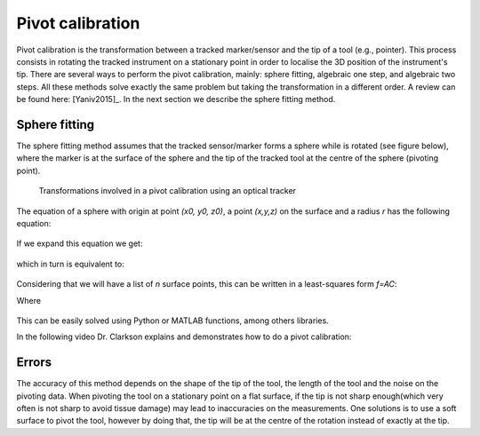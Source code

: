 .. _Pivot:

Pivot calibration
=================

Pivot calibration is the transformation between a tracked marker/sensor and the tip of a tool (e.g., pointer). 
This process consists in rotating the tracked instrument on a stationary point in order to localise the 3D position of the instrument's tip.
There are several ways to perform the pivot calibration, mainly: sphere fitting, algebraic one step, and algebraic two steps. 
All these methods solve exactly the same problem but taking the transformation in a different order. 
A review can be found here: [Yaniv2015]_.
In the next section we describe the sphere fitting method.


Sphere fitting
--------------

The sphere fitting method assumes that the tracked sensor/marker forms a sphere while is rotated (see figure below), where the marker is at the surface of the sphere and the tip of the tracked tool at the centre of the sphere (pivoting point).

.. figure:: pivot_calibration.png
  :alt: Transformations involved in a pivot calibration using an optical tracker
  :width: 600
  
  Transformations involved in a pivot calibration using an optical tracker

The equation of a sphere with origin at point *(x0, y0, z0)*, a point *(x,y,z)* on the surface and a radius *r* has the following equation:

.. figure:: pivot_eq1.png
  :height: 50

If we expand this equation we get:

.. figure:: pivot_eq2.png
  :height: 50
  
which in turn is equivalent to:

.. figure:: pivot_eq3.png
  :height: 50
  
Considering that we will have a list of *n* surface points, this can be written in a least-squares form *f=AC*:

Where 

.. figure:: pivot_eq4.png
	

This can be easily solved using Python or MATLAB functions, among others libraries.

In the following video Dr. Clarkson explains and demonstrates how to do a pivot calibration:

.. raw:: html

    <iframe width="560" height="315" src="https://www.youtube.com/embed/wIEbG6ya63I" frameborder="0" allow="accelerometer; autoplay; encrypted-media; gyroscope; picture-in-picture" allowfullscreen></iframe>


Errors
------
The accuracy of this method depends on the shape of the tip of the tool, the length of the tool and the noise on the pivoting data.
When pivoting the tool on a stationary point on a flat surface, if the tip is not sharp enough(which very often is not sharp to avoid tissue damage) may lead to inaccuracies on the measurements.
One solutions is to use a soft surface to pivot the tool, however by doing that, the tip will be at the centre of the rotation instead of exactly at the tip.